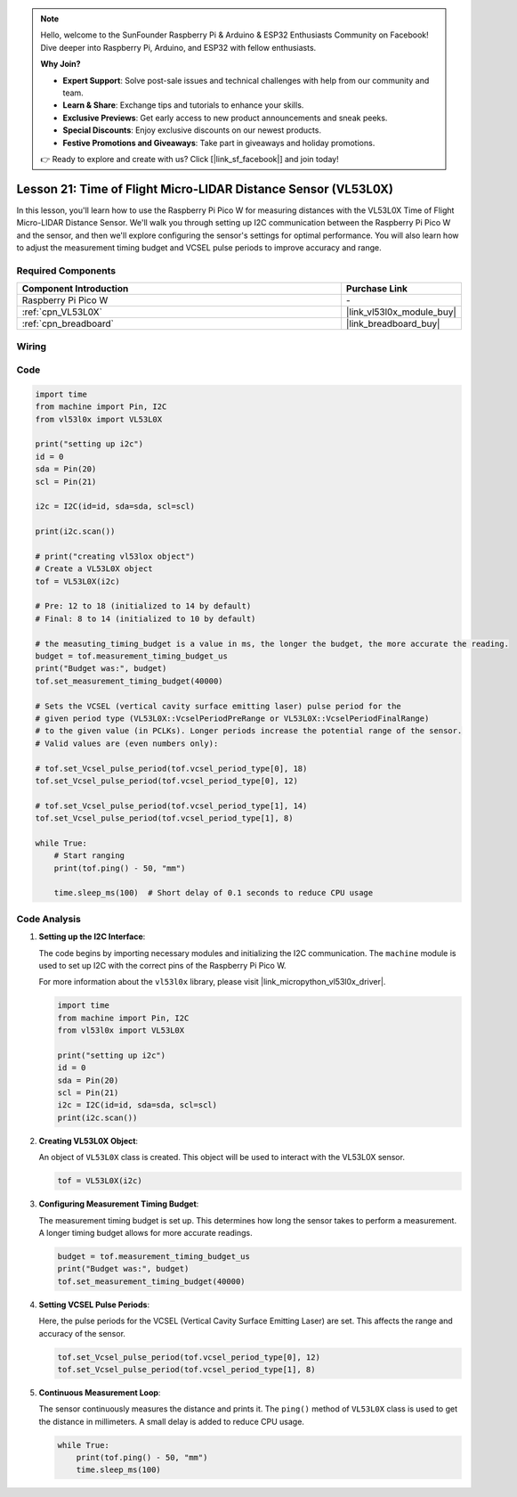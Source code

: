 .. note::

    Hello, welcome to the SunFounder Raspberry Pi & Arduino & ESP32 Enthusiasts Community on Facebook! Dive deeper into Raspberry Pi, Arduino, and ESP32 with fellow enthusiasts.

    **Why Join?**

    - **Expert Support**: Solve post-sale issues and technical challenges with help from our community and team.
    - **Learn & Share**: Exchange tips and tutorials to enhance your skills.
    - **Exclusive Previews**: Get early access to new product announcements and sneak peeks.
    - **Special Discounts**: Enjoy exclusive discounts on our newest products.
    - **Festive Promotions and Giveaways**: Take part in giveaways and holiday promotions.

    👉 Ready to explore and create with us? Click [|link_sf_facebook|] and join today!

.. _pico_lesson21_vl53l0x:

Lesson 21: Time of Flight Micro-LIDAR Distance Sensor (VL53L0X)
====================================================================

In this lesson, you'll learn how to use the Raspberry Pi Pico W for measuring distances with the VL53L0X Time of Flight Micro-LIDAR Distance Sensor. We'll walk you through setting up I2C communication between the Raspberry Pi Pico W and the sensor, and then we'll explore configuring the sensor's settings for optimal performance. You will also learn how to adjust the measurement timing budget and VCSEL pulse periods to improve accuracy and range.

Required Components
---------------------------

.. list-table::
    :widths: 30 10
    :header-rows: 1

    *   - Component Introduction
        - Purchase Link

    *   - Raspberry Pi Pico W
        - \-
    *   - :ref:`cpn_VL53L0X`
        - |link_vl53l0x_module_buy|
    *   - :ref:`cpn_breadboard`
        - |link_breadboard_buy|


Wiring
---------------------------

.. image:: img/Lesson_21_vl53l0x_bb.png
    :width: 100%


Code
---------------------------

.. code-block:: python

   import time
   from machine import Pin, I2C
   from vl53l0x import VL53L0X
   
   print("setting up i2c")
   id = 0
   sda = Pin(20)
   scl = Pin(21)
   
   i2c = I2C(id=id, sda=sda, scl=scl)
   
   print(i2c.scan())
   
   # print("creating vl53lox object")
   # Create a VL53L0X object
   tof = VL53L0X(i2c)
   
   # Pre: 12 to 18 (initialized to 14 by default)
   # Final: 8 to 14 (initialized to 10 by default)
   
   # the measuting_timing_budget is a value in ms, the longer the budget, the more accurate the reading.
   budget = tof.measurement_timing_budget_us
   print("Budget was:", budget)
   tof.set_measurement_timing_budget(40000)
   
   # Sets the VCSEL (vertical cavity surface emitting laser) pulse period for the
   # given period type (VL53L0X::VcselPeriodPreRange or VL53L0X::VcselPeriodFinalRange)
   # to the given value (in PCLKs). Longer periods increase the potential range of the sensor.
   # Valid values are (even numbers only):
   
   # tof.set_Vcsel_pulse_period(tof.vcsel_period_type[0], 18)
   tof.set_Vcsel_pulse_period(tof.vcsel_period_type[0], 12)
   
   # tof.set_Vcsel_pulse_period(tof.vcsel_period_type[1], 14)
   tof.set_Vcsel_pulse_period(tof.vcsel_period_type[1], 8)
   
   while True:
       # Start ranging
       print(tof.ping() - 50, "mm")
   
       time.sleep_ms(100)  # Short delay of 0.1 seconds to reduce CPU usage


Code Analysis
---------------------------

#. **Setting up the I2C Interface**:

   The code begins by importing necessary modules and initializing the I2C communication. The ``machine`` module is used to set up I2C with the correct pins of the Raspberry Pi Pico W.

   For more information about the ``vl53l0x`` library, please visit |link_micropython_vl53l0x_driver|.

   .. code-block:: python

      import time
      from machine import Pin, I2C
      from vl53l0x import VL53L0X

      print("setting up i2c")
      id = 0
      sda = Pin(20)
      scl = Pin(21)
      i2c = I2C(id=id, sda=sda, scl=scl)
      print(i2c.scan())

#. **Creating VL53L0X Object**:

   An object of ``VL53L0X`` class is created. This object will be used to interact with the VL53L0X sensor.

   .. code-block:: python

      tof = VL53L0X(i2c)

#. **Configuring Measurement Timing Budget**:

   The measurement timing budget is set up. This determines how long the sensor takes to perform a measurement. A longer timing budget allows for more accurate readings.

   .. code-block:: python

      budget = tof.measurement_timing_budget_us
      print("Budget was:", budget)
      tof.set_measurement_timing_budget(40000)

#. **Setting VCSEL Pulse Periods**:

   Here, the pulse periods for the VCSEL (Vertical Cavity Surface Emitting Laser) are set. This affects the range and accuracy of the sensor.

   .. code-block:: python

      tof.set_Vcsel_pulse_period(tof.vcsel_period_type[0], 12)
      tof.set_Vcsel_pulse_period(tof.vcsel_period_type[1], 8)

#. **Continuous Measurement Loop**:

   The sensor continuously measures the distance and prints it. The ``ping()`` method of ``VL53L0X`` class is used to get the distance in millimeters. A small delay is added to reduce CPU usage.

   .. code-block:: python

      while True:
          print(tof.ping() - 50, "mm")
          time.sleep_ms(100)